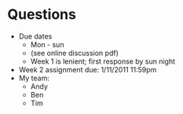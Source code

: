 * Questions
  - Due dates
    - Mon - sun
    - (see online discussion pdf)
    - Week 1 is lenient; first response by sun night
  - Week 2 assignment due: 1/11/2011 11:59pm
  - My team:
    - Andy
    - Ben
    - Tim
